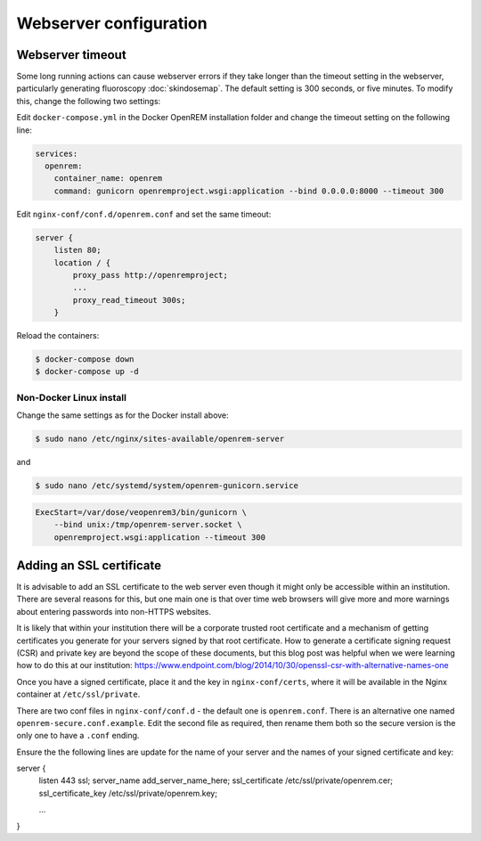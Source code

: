 ***********************
Webserver configuration
***********************

Webserver timeout
=================

Some long running actions can cause webserver errors if they take longer than the timeout setting in the webserver,
particularly generating fluoroscopy :doc:`skindosemap`. The default setting is 300 seconds, or five minutes. To modify
this, change the following two settings:

Edit ``docker-compose.yml`` in the Docker OpenREM installation folder and change the timeout setting on the following
line:

.. code-block:: yaml

    services:
      openrem:
        container_name: openrem
        command: gunicorn openremproject.wsgi:application --bind 0.0.0.0:8000 --timeout 300

Edit ``nginx-conf/conf.d/openrem.conf`` and set the same timeout:

.. code-block:: nginx

    server {
        listen 80;
        location / {
            proxy_pass http://openremproject;
            ...
            proxy_read_timeout 300s;
        }

Reload the containers:

.. code-block:: console

    $ docker-compose down
    $ docker-compose up -d

Non-Docker Linux install
------------------------

Change the same settings as for the Docker install above:

.. code-block:: console

    $ sudo nano /etc/nginx/sites-available/openrem-server

and

.. code-block:: console

    $ sudo nano /etc/systemd/system/openrem-gunicorn.service

.. code-block:: none

    ExecStart=/var/dose/veopenrem3/bin/gunicorn \
        --bind unix:/tmp/openrem-server.socket \
        openremproject.wsgi:application --timeout 300

Adding an SSL certificate
=========================

It is advisable to add an SSL certificate to the web server even though it might only be accessible within an
institution. There are several reasons for this, but one main one is that over time web browsers will give more and more
warnings about entering passwords into non-HTTPS websites.

It is likely that within your institution there will be a corporate trusted root certificate and a mechanism of getting
certificates you generate for your servers signed by that root certificate. How to generate a certificate signing
request (CSR) and private key are beyond the scope of these documents, but this blog post was helpful when we were
learning how to do this at our institution:
https://www.endpoint.com/blog/2014/10/30/openssl-csr-with-alternative-names-one

Once you have a signed certificate, place it and the key in ``nginx-conf/certs``, where it will be available in the
Nginx container at ``/etc/ssl/private``.

There are two conf files in ``nginx-conf/conf.d`` - the default one is ``openrem.conf``. There is an alternative one
named ``openrem-secure.conf.example``. Edit the second file as required, then rename them both so the secure version
is the only one to have a ``.conf`` ending.

Ensure the the following lines are update for the name of your server and the names of your signed certificate and key:

.. code-block:: nginx

server {
    listen 443 ssl;
    server_name add_server_name_here;
    ssl_certificate /etc/ssl/private/openrem.cer;
    ssl_certificate_key /etc/ssl/private/openrem.key;

    ...
}